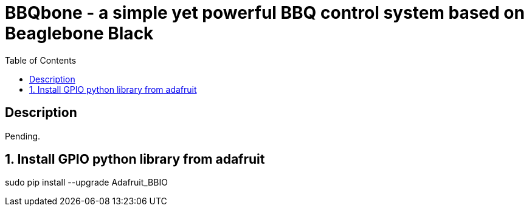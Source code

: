 :scrollbar:
:data-uri:
:toc2:
:imagesdir: images

= BBQbone - a simple yet powerful BBQ control system based on Beaglebone Black

== Description
Pending.

:numbered:

== Install GPIO python library from adafruit

sudo pip install --upgrade Adafruit_BBIO

